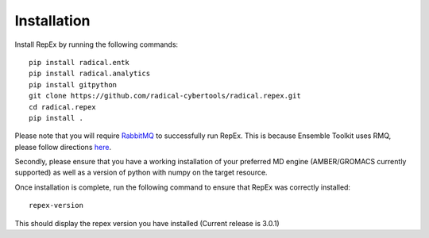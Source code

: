 .. _installation:

************
Installation
************

Install RepEx by running the following commands::
  
    pip install radical.entk
    pip install radical.analytics
    pip install gitpython
    git clone https://github.com/radical-cybertools/radical.repex.git
    cd radical.repex
    pip install .

Please note that you will require `RabbitMQ <https://www.rabbitmq.com/>`_ to successfully run RepEx. This is because Ensemble Toolkit uses RMQ, please follow directions `here <https://radicalentk.readthedocs.io/en/latest/install.html#installing-rabbitmq>`_.


Secondly, please ensure that you have a working installation of your preferred MD engine (AMBER/GROMACS currently supported) as well as a version of python with numpy  on the target resource.

Once installation is complete, run the following command to ensure that RepEx was correctly installed::

    repex-version

This should display the repex version you have installed (Current release is 3.0.1)
